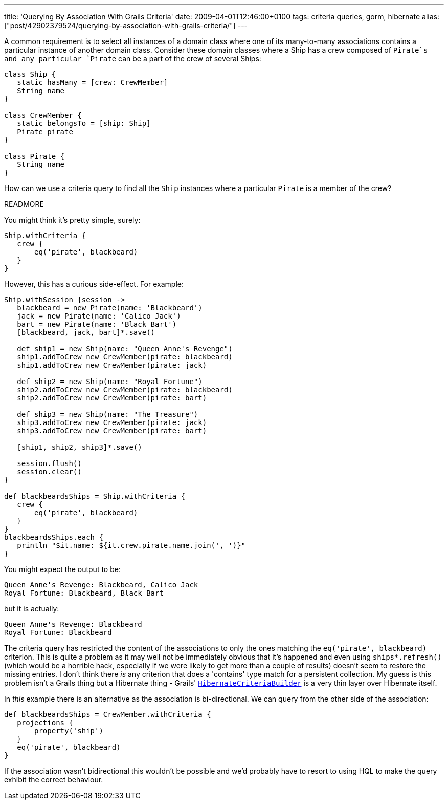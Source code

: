 ---
title: 'Querying By Association With Grails Criteria'
date: 2009-04-01T12:46:00+0100
tags: criteria queries, gorm, hibernate
alias: ["post/42902379524/querying-by-association-with-grails-criteria/"]
---

A common requirement is to select all instances of a domain class where one of its many-to-many associations contains a particular instance of another domain class. Consider these domain classes where a +Ship+ has a crew composed of `Pirate`s and any particular `Pirate` can be a part of the crew of several ++Ship++s:

[source,groovy]
--------------------------------------
class Ship {
   static hasMany = [crew: CrewMember]
   String name
}

class CrewMember {
   static belongsTo = [ship: Ship]
   Pirate pirate
}

class Pirate {
   String name
}
--------------------------------------

How can we use a criteria query to find all the `Ship` instances where a particular `Pirate` is a member of the crew?

READMORE

You might think it's pretty simple, surely:

[source,groovy]
-------------------------------
Ship.withCriteria {
   crew {
       eq('pirate', blackbeard)
   }
}
-------------------------------

However, this has a curious side-effect. For example:

[source,groovy]
--------------------------------------------------------
Ship.withSession {session ->
   blackbeard = new Pirate(name: 'Blackbeard')
   jack = new Pirate(name: 'Calico Jack')
   bart = new Pirate(name: 'Black Bart')
   [blackbeard, jack, bart]*.save()

   def ship1 = new Ship(name: "Queen Anne's Revenge")
   ship1.addToCrew new CrewMember(pirate: blackbeard)
   ship1.addToCrew new CrewMember(pirate: jack)

   def ship2 = new Ship(name: "Royal Fortune")
   ship2.addToCrew new CrewMember(pirate: blackbeard)
   ship2.addToCrew new CrewMember(pirate: bart)

   def ship3 = new Ship(name: "The Treasure")
   ship3.addToCrew new CrewMember(pirate: jack)
   ship3.addToCrew new CrewMember(pirate: bart)

   [ship1, ship2, ship3]*.save()

   session.flush()
   session.clear()
}

def blackbeardsShips = Ship.withCriteria {
   crew {
       eq('pirate', blackbeard)
   }
}
blackbeardsShips.each {
   println "$it.name: ${it.crew.pirate.name.join(', ')}"
}
--------------------------------------------------------

You might expect the output to be:

---------------------------------------------
Queen Anne's Revenge: Blackbeard, Calico Jack
Royal Fortune: Blackbeard, Black Bart
---------------------------------------------

but it is actually:

--------------------------------
Queen Anne's Revenge: Blackbeard
Royal Fortune: Blackbeard
--------------------------------

The criteria query has restricted the content of the associations to only the ones matching the `eq('pirate', blackbeard)` criterion. This is quite a problem as it may well not be immediately obvious that it's happened and even using `ships*.refresh()` (which would be a horrible hack, especially if we were likely to get more than a couple of results) doesn't seem to restore the missing entries. I don't think there _is_ any criterion that does a 'contains' type match for a persistent collection. My guess is this problem isn't a Grails thing but a Hibernate thing - Grails' http://grails.org/doc/1.1.x/ref/Domain%20Classes/createCriteria.html[`HibernateCriteriaBuilder`] is a very thin layer over Hibernate itself.

In _this_ example there is an alternative as the association is bi-directional. We can query from the other side of the association:

[source,groovy]
------------------------------------------------
def blackbeardsShips = CrewMember.withCriteria {
   projections {
       property('ship')
   }
   eq('pirate', blackbeard)
}
------------------------------------------------

If the association wasn't bidirectional this wouldn't be possible and we'd probably have to resort to using HQL to make the query exhibit the correct behaviour.
